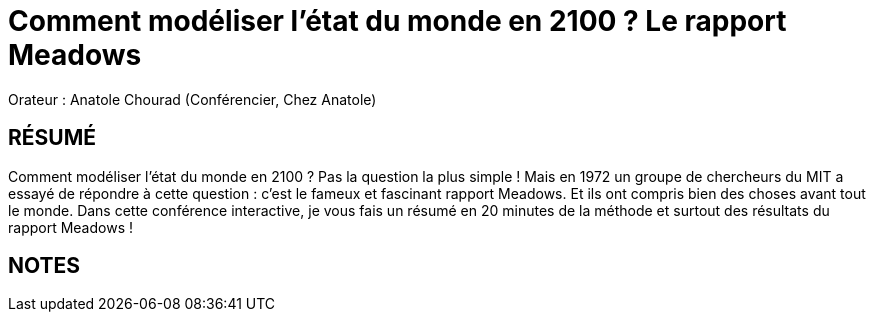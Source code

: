 # Comment modéliser l'état du monde en 2100 ? Le rapport Meadows

Orateur : Anatole Chourad (Conférencier, Chez Anatole)

## RÉSUMÉ 
Comment modéliser l’état du monde en 2100 ? Pas la question la plus simple ! Mais en 1972 un groupe de chercheurs du MIT a essayé de répondre à cette question : c’est le fameux et fascinant rapport Meadows. Et ils ont compris bien des choses avant tout le monde. Dans cette conférence interactive, je vous fais un résumé en 20 minutes de la méthode et surtout des résultats du rapport Meadows !

## NOTES

